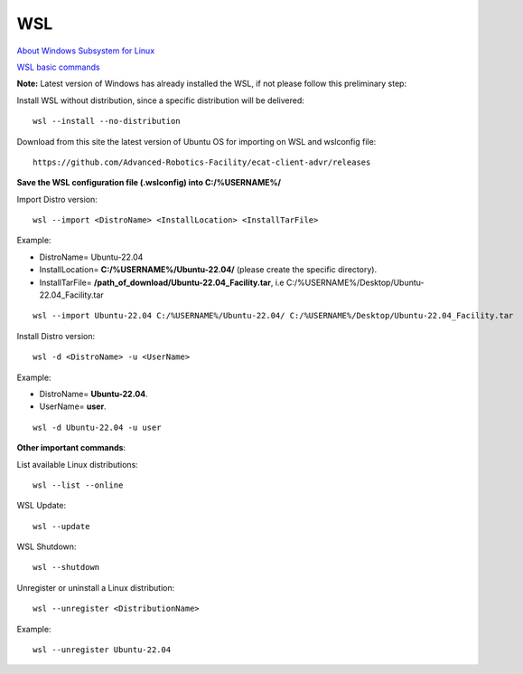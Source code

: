 .. _WSL:


***********************************
WSL
***********************************

`About Windows Subsystem for Linux <https://learn.microsoft.com/en-us/windows/wsl/about>`__ 

`WSL basic commands <https://learn.microsoft.com/en-us/windows/wsl/basic-commands>`__ 

**Note:** Latest version of Windows has already installed the WSL, if not please follow this preliminary step: 

Install WSL without distribution, since a specific distribution will be delivered::

   wsl --install --no-distribution

Download from this site the latest version of Ubuntu OS for importing on WSL and wslconfig file::

   https://github.com/Advanced-Robotics-Facility/ecat-client-advr/releases
   
**Save the WSL configuration file (.wslconfig) into C:/%USERNAME%/**
   
Import Distro version::

   wsl --import <DistroName> <InstallLocation> <InstallTarFile> 

Example:

* DistroName= Ubuntu-22.04
* InstallLocation= **C:/%USERNAME%/Ubuntu-22.04/** (please create the specific directory).
* InstallTarFile= **/path_of_download/Ubuntu-22.04_Facility.tar**, i.e C:/%USERNAME%/Desktop/Ubuntu-22.04_Facility.tar

::

   wsl --import Ubuntu-22.04 C:/%USERNAME%/Ubuntu-22.04/ C:/%USERNAME%/Desktop/Ubuntu-22.04_Facility.tar

Install Distro version::

   wsl -d <DistroName> -u <UserName> 

Example:

* DistroName= **Ubuntu-22.04**.
* UserName= **user**.

::

   wsl -d Ubuntu-22.04 -u user
  
   
**Other important commands**:

List available Linux distributions::

  wsl --list --online

WSL Update::

   wsl --update

WSL Shutdown::

   wsl --shutdown

Unregister or uninstall a Linux distribution::

   wsl --unregister <DistributionName>
   
Example:

::

   wsl --unregister Ubuntu-22.04
